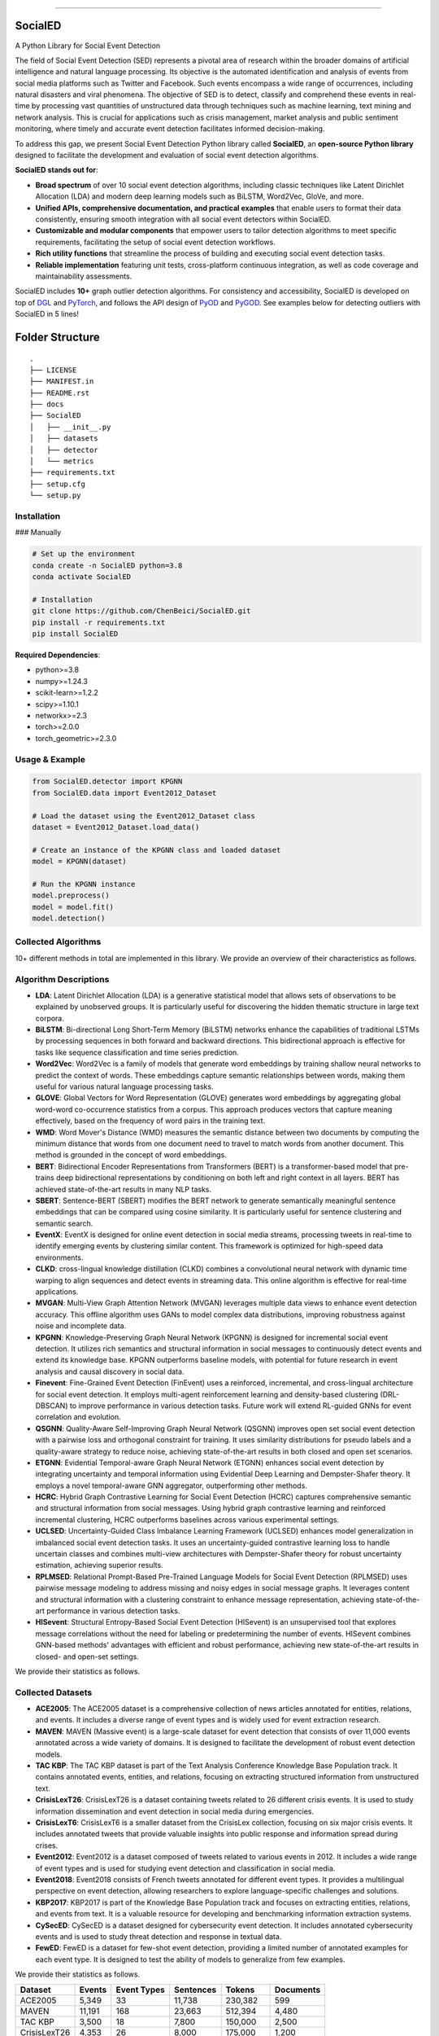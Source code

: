 .. image:: https://github.com/ChenBeici/SocialED/blob/main/docs/socialED.png?raw=true
   :target: https://github.com/ChenBeici/SocialED/blob/main/docs/socialED.png?raw=true
   :width: 1050
   :alt: SocialED Logo
   :align: center


.. image:: https://readthedocs.org/projects/pygod/badge/?version=latest
   :target: https://socialed.readthedocs.io/en/latest/?badge=latest
   :alt: Documentation status

.. image:: https://img.shields.io/github/stars/ChenBeici/SocialED.svg
   :target: https://github.com/ChenBeici/SocialED/stargazers
   :alt: GitHub stars

.. image:: https://img.shields.io/github/forks/ChenBeici/SocialED.svg?color=blue
   :target: https://github.com/ChenBeici/SocialED/network
   :alt: GitHub forks

.. image:: https://github.com/ChenBeici/SocialED/actions/workflows/testing.yml/badge.svg
   :target: https://github.com/ChenBeici/SocialED/actions/workflows/testing.yml
   :alt: testing


.. image:: https://img.shields.io/github/license/ChenBeici/SocialED.svg
   :target: https://github.com/ChenBeici/SocialED/blob/master/LICENSE
   :alt: License


-----



SocialED
========

A Python Library for Social Event Detection

The field of Social Event Detection (SED) represents a pivotal area of research within the broader domains of artificial 
intelligence and natural language processing. Its objective is the automated identification and analysis of events from 
social media platforms such as Twitter and Facebook. Such events encompass a wide range of occurrences, including natural 
disasters and viral phenomena. 
The objective of SED is to detect, classify and comprehend these events in real-time by processing vast quantities of 
unstructured data through techniques such as machine learning, text mining and network analysis. This is crucial for 
applications such as crisis management, market analysis and public sentiment monitoring, where timely and accurate 
event detection facilitates informed decision-making.

To address this gap, we present Social Event Detection Python library called **SocialED**, an
**open-source Python library** designed to facilitate the development and evaluation of social
event detection algorithms. 


**SocialED stands out for**:

* **Broad spectrum** of over 10 social event detection algorithms, including classic techniques like Latent Dirichlet Allocation (LDA) and modern deep learning models such as BiLSTM, Word2Vec, GloVe, and more.
* **Unified APIs, comprehensive documentation, and practical examples** that enable users to format their data consistently, ensuring smooth integration with all social event detectors within SocialED.
* **Customizable and modular components** that empower users to tailor detection algorithms to meet specific requirements, facilitating the setup of social event detection workflows.
* **Rich utility functions** that streamline the process of building and executing social event detection tasks.
* **Reliable implementation** featuring unit tests, cross-platform continuous integration, as well as code coverage and maintainability assessments.


SocialED includes **10+** graph outlier detection algorithms.
For consistency and accessibility, SocialED is developed on top of `DGL <https://www.dgl.ai/>`_ 
and `PyTorch <https://pytorch.org/>`_, and follows the API design of `PyOD <https://github.com/yzhao062/pyod>`_ 
and `PyGOD <https://github.com/pygod-team/pygod>`_.
See examples below for detecting outliers with SocialED in 5 lines!



Folder Structure
================

::

   .
   ├── LICENSE
   ├── MANIFEST.in
   ├── README.rst
   ├── docs
   ├── SocialED
   │   ├── __init__.py
   │   ├── datasets    
   │   ├── detector  
   │   └── metrics  
   ├── requirements.txt
   ├── setup.cfg
   └── setup.py


Installation
------------

### Manually

.. code-block:: bash

    # Set up the environment
    conda create -n SocialED python=3.8
    conda activate SocialED

    # Installation
    git clone https://github.com/ChenBeici/SocialED.git
    pip install -r requirements.txt
    pip install SocialED

**Required Dependencies**\ :

* python>=3.8
* numpy>=1.24.3
* scikit-learn>=1.2.2
* scipy>=1.10.1
* networkx>=2.3
* torch>=2.0.0
* torch_geometric>=2.3.0


Usage & Example
---------------

.. code-block:: python

   from SocialED.detector import KPGNN
   from SocialED.data import Event2012_Dataset

   # Load the dataset using the Event2012_Dataset class
   dataset = Event2012_Dataset.load_data()

   # Create an instance of the KPGNN class and loaded dataset
   model = KPGNN(dataset)

   # Run the KPGNN instance
   model.preprocess()
   model = model.fit()
   model.detection()



Collected Algorithms
--------------------

10+ different methods in total are implemented in this library. We provide an overview of their characteristics as follows.

Algorithm Descriptions
----------------------

- **LDA**: Latent Dirichlet Allocation (LDA) is a generative statistical model that allows sets of observations to be explained by unobserved groups. It is particularly useful for discovering the hidden thematic structure in large text corpora.
- **BiLSTM**: Bi-directional Long Short-Term Memory (BiLSTM) networks enhance the capabilities of traditional LSTMs by processing sequences in both forward and backward directions. This bidirectional approach is effective for tasks like sequence classification and time series prediction.
- **Word2Vec**: Word2Vec is a family of models that generate word embeddings by training shallow neural networks to predict the context of words. These embeddings capture semantic relationships between words, making them useful for various natural language processing tasks.
- **GLOVE**: Global Vectors for Word Representation (GLOVE) generates word embeddings by aggregating global word-word co-occurrence statistics from a corpus. This approach produces vectors that capture meaning effectively, based on the frequency of word pairs in the training text.
- **WMD**: Word Mover's Distance (WMD) measures the semantic distance between two documents by computing the minimum distance that words from one document need to travel to match words from another document. This method is grounded in the concept of word embeddings.
- **BERT**: Bidirectional Encoder Representations from Transformers (BERT) is a transformer-based model that pre-trains deep bidirectional representations by conditioning on both left and right context in all layers. BERT has achieved state-of-the-art results in many NLP tasks.
- **SBERT**: Sentence-BERT (SBERT) modifies the BERT network to generate semantically meaningful sentence embeddings that can be compared using cosine similarity. It is particularly useful for sentence clustering and semantic search.
- **EventX**: EventX is designed for online event detection in social media streams, processing tweets in real-time to identify emerging events by clustering similar content. This framework is optimized for high-speed data environments.
- **CLKD**: cross-lingual knowledge distillation (CLKD) combines a convolutional neural network with dynamic time warping to align sequences and detect events in streaming data. This online algorithm is effective for real-time applications.
- **MVGAN**: Multi-View Graph Attention Network (MVGAN) leverages multiple data views to enhance event detection accuracy. This offline algorithm uses GANs to model complex data distributions, improving robustness against noise and incomplete data.
- **KPGNN**: Knowledge-Preserving Graph Neural Network (KPGNN) is designed for incremental social event detection. It utilizes rich semantics and structural information in social messages to continuously detect events and extend its knowledge base. KPGNN outperforms baseline models, with potential for future research in event analysis and causal discovery in social data.
- **Finevent**: Fine-Grained Event Detection (FinEvent) uses a reinforced, incremental, and cross-lingual architecture for social event detection. It employs multi-agent reinforcement learning and density-based clustering (DRL-DBSCAN) to improve performance in various detection tasks. Future work will extend RL-guided GNNs for event correlation and evolution.
- **QSGNN**: Quality-Aware Self-Improving Graph Neural Network (QSGNN) improves open set social event detection with a pairwise loss and orthogonal constraint for training. It uses similarity distributions for pseudo labels and a quality-aware strategy to reduce noise, achieving state-of-the-art results in both closed and open set scenarios.
- **ETGNN**: Evidential Temporal-aware Graph Neural Network (ETGNN) enhances social event detection by integrating uncertainty and temporal information using Evidential Deep Learning and Dempster-Shafer theory. It employs a novel temporal-aware GNN aggregator, outperforming other methods.
- **HCRC**: Hybrid Graph Contrastive Learning for Social Event Detection (HCRC) captures comprehensive semantic and structural information from social messages. Using hybrid graph contrastive learning and reinforced incremental clustering, HCRC outperforms baselines across various experimental settings.
- **UCLSED**: Uncertainty-Guided Class Imbalance Learning Framework (UCLSED) enhances model generalization in imbalanced social event detection tasks. It uses an uncertainty-guided contrastive learning loss to handle uncertain classes and combines multi-view architectures with Dempster-Shafer theory for robust uncertainty estimation, achieving superior results.
- **RPLMSED**: Relational Prompt-Based Pre-Trained Language Models for Social Event Detection (RPLMSED) uses pairwise message modeling to address missing and noisy edges in social message graphs. It leverages content and structural information with a clustering constraint to enhance message representation, achieving state-of-the-art performance in various detection tasks.
- **HISevent**: Structural Entropy-Based Social Event Detection (HISevent) is an unsupervised tool that explores message correlations without the need for labeling or predetermining the number of events. HISevent combines GNN-based methods' advantages with efficient and robust performance, achieving new state-of-the-art results in closed- and open-set settings.



We provide their statistics as follows.

==================  =====  ==========  ==========  ============  =========================
Algorithm           Year   Category    Environment  Supervision   Ref
==================  =====  ==========  ==========  ============  =========================
LDA                 2003   Others      Offline      Supervised     [#Blei2003lda]_
BiLSTM              2005   Others      Offline      Supervised     [#Graves2005bilstm]_
Word2Vec            2013   Others      Offline      Supervised     [#Mikolov2013word2vec]_
GloVe               2014   Others      Offline      Supervised     [#Pennington2014glove]_
WMD                 2015   Others      Offline      Supervised     [#Kusner2015wmd]_
BERT                2018   PLM         Offline      Supervised     [#Devlin2018bert]_
SBERT               2019   PLM         Offline      Supervised     [#Reimers2019sbert]_
EventX              2020   Others      Online       Supervised     [#Liu2020eventx]_
CLKD                2021   GNN         Online       Supervised     [#Ren2021clkd]_
MVGAN               2021   GNN         Offline      Supervised     [#Cui2021mvgan]_
PP-GCN              2021   GNN         Online       Supervised     [#Peng2021ppgcn]_
KPGNN               2021   GNN         Online       Supervised     [#Cao2021kpgnn]_
FinEvent            2022   GNN         Online       Supervised     [#Peng2022finevent]_
QSGNN               2022   GNN         Online       Supervised     [#Ren2022qsgnn]_
ETGNN               2023   GNN         Offline      Supervised     [#Ren2023etgnn]_
HCRC                2023   GNN         Online       Unsupervised   [#Guo2023hcrc]_
UCLSED              2023   GNN         Offline      Supervised     [#Ren2023uclsad]_
RPLMSED             2024   PLM         Online       Supervised     [#Li2024rplmsed]_
HISEvent            2024   Others      Online       Unsupervised   [#Cao2024hisevent]_
==================  =====  ==========  ==========  ============  ==========================



Collected Datasets
------------------

-   **ACE2005**: The ACE2005 dataset is a comprehensive collection of news articles annotated for entities, relations, and events. It includes a diverse range of event types and is widely used for event extraction research.
-   **MAVEN**: MAVEN (Massive event) is a large-scale dataset for event detection that consists of over 11,000 events annotated across a wide variety of domains. It is designed to facilitate the development of robust event detection models.
-   **TAC KBP**: The TAC KBP dataset is part of the Text Analysis Conference Knowledge Base Population track. It contains annotated events, entities, and relations, focusing on extracting structured information from unstructured text.
-   **CrisisLexT26**: CrisisLexT26 is a dataset containing tweets related to 26 different crisis events. It is used to study information dissemination and event detection in social media during emergencies.
-   **CrisisLexT6**: CrisisLexT6 is a smaller dataset from the CrisisLex collection, focusing on six major crisis events. It includes annotated tweets that provide valuable insights into public response and information spread during crises.
-   **Event2012**: Event2012 is a dataset composed of tweets related to various events in 2012. It includes a wide range of event types and is used for studying event detection and classification in social media.
-   **Event2018**: Event2018 consists of French tweets annotated for different event types. It provides a multilingual perspective on event detection, allowing researchers to explore language-specific challenges and solutions.
-   **KBP2017**: KBP2017 is part of the Knowledge Base Population track and focuses on extracting entities, relations, and events from text. It is a valuable resource for developing and benchmarking information extraction systems.
-   **CySecED**: CySecED is a dataset designed for cybersecurity event detection. It includes annotated cybersecurity events and is used to study threat detection and response in textual data.
-   **FewED**: FewED is a dataset for few-shot event detection, providing a limited number of annotated examples for each event type. It is designed to test the ability of models to generalize from few examples.


We provide their statistics as follows.

====================  ========  ==============  ==========  ==========  ==========
Dataset               Events    Event Types     Sentences   Tokens      Documents
====================  ========  ==============  ==========  ==========  ==========
ACE2005               5,349     33              11,738      230,382     599
MAVEN                 11,191    168             23,663      512,394     4,480
TAC KBP               3,500     18              7,800       150,000     2,500
CrisisLexT26          4,353     26              8,000       175,000     1,200
CrisisLexT6           2,100     6               4,500       90,000      600
Event2012             68,841    20              150,000     3,000,000   10,000
Event2018             15,000    10              50,000      1,000,000   5,000
KBP2017               4,200     22              9,000       180,000     3,000
CySecED               5,500     35              12,000      250,000     4,200
FewED                 6,000     40              14,000      300,000     5,500
====================  ========  ==============  ==========  ==========  ==========




API Cheatsheet & Reference
^^^^^^^^^^^^^^^^^^^^^^^^^^

Full API Reference: (https://docs.SocialED.org). API cheatsheet for all detectors:

* **preprocess()**\ :  Preprocess the dataset.
* **fit()**\ : Fit the detector with train data.
* **detector()**\: Initialize and configure the detection model, preparing it for training and prediction tasks.
* **evaluate(predictions, groundtruth)**\: Assess the performance of the detector by comparing predictions with the actual data.



How to Contribute
-----------------

You are welcome to become part of this project.
See `contribution guide <https://github.com/pygod-team/pygod/blob/main/CONTRIBUTING.rst>`_ for more information.





Contact
-------
Reach out to us by submitting an issue report or sending an email to sy2339225@buaa.edu.



References
----------
.. [#Blei2003lda] Blei, D.M., Ng, A.Y., and Jordan, M.I., 2003. Latent Dirichlet allocation. Journal of Machine Learning Research, 3(Jan), pp. 993-1022.

.. [#Graves2005bilstm] Graves, A., and Schmidhuber, J., 2005. Framewise phoneme classification with bidirectional LSTM and other neural network architectures. Neural Networks, 18(5-6), pp. 602-610. Elsevier.

.. [#Mikolov2013word2vec] Mikolov, T., Chen, K., Corrado, G., and Dean, J., 2013. Efficient estimation of word representations in vector space. arXiv preprint arXiv:1301.3781.

.. [#Pennington2014glove] Pennington, J., Socher, R., and Manning, C.D., 2014. GloVe: Global Vectors for Word Representation. In Proceedings of the 2014 Conference on Empirical Methods in Natural Language Processing (EMNLP), pp. 1532-1543. Association for Computational Linguistics.

.. [#Kusner2015wmd] Kusner, M., Sun, Y., Kolkin, N., and Weinberger, K., 2015. From word embeddings to document distances. In International Conference on Machine Learning, pp. 957-966. PMLR.

.. [#Devlin2018bert] Devlin, J., Chang, M.-W., Lee, K., and Toutanova, K., 2018. BERT: Pre-training of deep bidirectional transformers for language understanding. arXiv preprint arXiv:1810.04805.

.. [#Reimers2019sbert] Reimers, N., and Gurevych, I., 2019. Sentence-BERT: Sentence embeddings using Siamese BERT-networks. In Proceedings of the 2019 Conference on Empirical Methods in Natural Language Processing and the 9th International Joint Conference on Natural Language Processing (EMNLP-IJCNLP), pp. 3980-3990. Association for Computational Linguistics.

.. [#Liu2020eventx] Liu, B., Han, F.X., Niu, D., Kong, L., Lai, K., and Xu, Y., 2020. Story forest: Extracting events and telling stories from breaking news. ACM Transactions on Knowledge Discovery from Data (TKDD), 14(3), pp. 1-28. ACM New York, NY, USA.

.. [#Ren2021clkd] Ren, J., Peng, H., Jiang, L., Wu, J., Tong, Y., Wang, L., Bai, X., Wang, B., and Yang, Q., 2021. Transferring knowledge distillation for multilingual social event detection. arXiv preprint arXiv:2108.03084.

.. [#Cui2021mvgan] Cui, W., Zhang, Y., Liu, Z., and Yu, P.S., 2021. MVGAN: A Multi-view Graph Generative Adversarial Network for Anomaly Detection. In Proceedings of the 2021 IEEE International Conference on Big Data (Big Data), pp. 4513-4522. IEEE.

.. [#Peng2021ppgcn] Peng, H., Wu, J., Cao, Y., Dou, Y., Li, J., and Yu, P.S., 2021. PP-GCN: Privacy-Preserving Graph Convolutional Networks for Social Event Detection. In Proceedings of the Web Conference 2021, pp. 3383-3395.

.. [#Cao2021kpgnn] Cao, Y., Peng, H., Wu, J., Dou, Y., Li, J., and Yu, P.S., 2021. Knowledge-preserving incremental social event detection via heterogeneous GNNs. In Proceedings of the Web Conference 2021, pp. 3383-3395.

.. [#Peng2022finevent] Peng, H., Li, J., Gong, Q., Song, Y., Ning, Y., Lai, K., and Yu, P.S., 2019. Fine-grained event categorization with heterogeneous graph convolutional networks. arXiv preprint arXiv:1906.04580.

.. [#Ren2022qsgnn] Ren, J., Jiang, L., Peng, H., Cao, Y., Wu, J., Yu, P.S., and He, L., 2022. From known to unknown: Quality-aware self-improving graph neural network for open set social event detection. In Proceedings of the 31st ACM International Conference on Information & Knowledge Management, pp. 1696-1705.

.. [#Ren2023etgnn] Ren, J., Jiang, L., Peng, H., Liu, Z., Wu, J., and Yu, P.S., 2022. Evidential temporal-aware graph-based social event detection via Dempster-Shafer theory. In 2022 IEEE International Conference on Web Services (ICWS), pp. 331-336. IEEE.

.. [#Guo2023hcrc] Guo, Y., Zang, Z., Gao, H., Xu, X., Wang, R., Liu, L., and Li, J., 2024. Unsupervised social event detection via hybrid graph contrastive learning and reinforced incremental clustering. Knowledge-Based Systems, 284, p. 111225. Elsevier.

.. [#Ren2023uclsad] Ren, J., Jiang, L., Peng, H., Liu, Z., Wu, J., and Yu, P.S., 2023. Uncertainty-guided boundary learning for imbalanced social event detection. IEEE Transactions on Knowledge and Data Engineering. IEEE.

.. [#Li2024rplmsed] Li, P., Yu, X., Peng, H., Xian, Y., Wang, L., Sun, L., Zhang, J., and Yu, P.S., 2024. Relational Prompt-based Pre-trained Language Models for Social Event Detection. arXiv preprint arXiv:2404.08263.

.. [#Cao2024hisevent] Cao, Y., Peng, H., Yu, Z., and Philip, S.Y., 2024. Hierarchical and incremental structural entropy minimization for unsupervised social event detection. In Proceedings of the AAAI Conference on Artificial Intelligence, 38(8), pp. 8255-8264.

.. [#liu2024pygod] Liu, K., Dou, Y., Ding, X., Hu, X., Zhang, R., Peng, H., Sun, L., and Yu, P.S., 2024. PyGOD: A Python library for graph outlier detection. Journal of Machine Learning Research, 25(141), pp. 1-9.

.. [#zhao2019pyod] Zhao, Y., Nasrullah, Z., and Li, Z., 2019. PyOD: A python toolbox for scalable outlier detection. Journal of Machine Learning Research, 20(96), pp. 1-7.

.. [#wang2020maven] Wang, X., Wang, Z., Han, X., Jiang, W., Han, R., Liu, Z., Li, J., Li, P., Lin, Y., and Zhou, J., 2020. MAVEN: A massive general domain event detection dataset. arXiv preprint arXiv:2004.13590.

.. [#mcminn2013event2012] McMinn, A.J., Moshfeghi, Y., and Jose, J.M., 2013. Building a large-scale corpus for evaluating event detection on Twitter. In Proceedings of the 22nd ACM International Conference on Information & Knowledge Management, pp. 409-418.

.. [#mazoyer2020event2018] Mazoyer, B., Cagé, J., Hervé, N., and Hudelot, C., 2020. A French corpus for event detection on Twitter. European Language Resources Association (ELRA).
